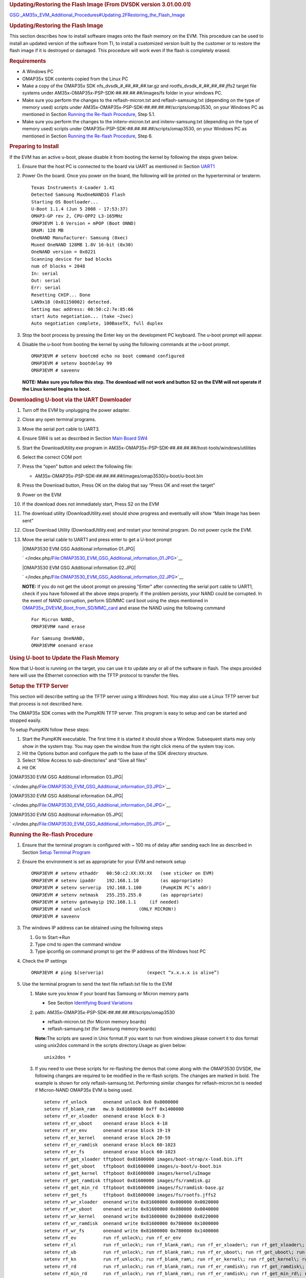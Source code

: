 .. http://processors.wiki.ti.com/index.php/GSG:_OMAP35x_DVEVM_Additional_Procedures#Using_Telnet
.. rubric:: Updating/Restoring the Flash Image (From DVSDK version
   3.01.00.01)
   :name: updatingrestoring-the-flash-image-from-dvsdk-version-3.01.00.01

`GSG:\_AM35x\_EVM\_Additional\_Procedures#Updating.2FRestoring\_the\_Flash\_Image </index.php?title=GSG:_AM35x_EVM_Additional_Procedures&action=edit&redlink=1>`__

.. rubric:: Updating/Restoring the Flash Image
   :name: updatingrestoring-the-flash-image

This section describes how to install software images onto the flash
memory on the EVM. This procedure can be used to install an updated
version of the software from TI, to install a customized version built
by the customer or to restore the flash image if it is destroyed or
damaged. This procedure will work even if the flash is completely
erased.

.. rubric:: Requirements
   :name: requirements

-  A Windows PC
-  OMAP35x SDK contents copied from the Linux PC
-  Make a copy of the OMAP35x SDK nfs\_dvsdk\_#\_##\_##\_##.tar.gz and
   rootfs\_dvsdk\_#\_##\_##\_##.jffs2 target file systems under
   AM35x-OMAP35x-PSP-SDK-##.##.##.##/images/fs folder in your windows
   PC.
-  Make sure you perform the changes to the reflash-micron.txt and
   reflash-samsung.txt (depending on the type of memory used) scripts
   under AM35x-OMAP35x-PSP-SDK-##.##.##.##/scripts/omap3530, on your
   Windows PC as mentioned in Section `Running the Re-flash
   Procedure <#Running_the_Re-flash_Procedure>`__, Step 5.1.
-  Make sure you perform the changes to the initenv-micron.txt and
   initenv-samsung.txt (depending on the type of memory used) scripts
   under OMAP35x-PSP-SDK-##.##.##.##/scripts/omap3530, on your Windows
   PC as mentioned in Section `Running the Re-flash
   Procedure <#Running_the_Re-flash_Procedure>`__, Step 6.

.. rubric:: Preparing to Install
   :name: preparing-to-install

If the EVM has an active u-boot, please disable it from booting the
kernel by following the steps given below.

#. Ensure that the host PC is connected to the board via UART as
   mentioned in Section
   `UART1 </index.php/GSG:_OMAP35x_DVEVM_Hardware_Setup#UART1>`__
#. Power On the board. Once you power on the board, the following will
   be printed on the hyperterminal or teraterm.

   ::

       Texas Instruments X-Loader 1.41
       Detected Samsung MuxOneNAND1G Flash
       Starting OS Bootloader...
       U-Boot 1.1.4 (Jun 5 2008 - 17:53:37)
       OMAP3-GP rev 2, CPU-OPP2 L3-165MHz
       OMAP3EVM 1.0 Version + mPOP (Boot ONND)
       DRAM: 128 MB
       OneNAND Manufacturer: Samsung (0xec)
       Muxed OneNAND 128MB 1.8V 16-bit (0x30)
       OneNAND version = 0x0221
       Scanning device for bad blocks
       num of blocks = 2048
       In: serial
       Out: serial
       Err: serial
       Resetting CHIP... Done
       LAN9x18 (0x01150002) detected.
       Setting mac address: 00:50:c2:7e:85:66
       start Auto negotiation... (take ~2sec)
       Auto negotiation complete, 100BaseTX, full duplex

#. Stop the boot process by pressing the Enter key on the development PC
   keyboard. The u-boot prompt will appear.
#. Disable the u-boot from booting the kernel by using the following
   commands at the u-boot prompt.

   ::

       OMAP3EVM # setenv bootcmd echo no boot command configured
       OMAP3EVM # setenv bootdelay 99
       OMAP3EVM # saveenv

   **NOTE: Make sure you follow this step. The download will not work
   and button S2 on the EVM will not operate if the Linux kernel begins
   to boot.**

.. rubric:: Downloading U-boot via the UART Downloader
   :name: downloading-u-boot-via-the-uart-downloader

#. Turn off the EVM by unplugging the power adapter.
#. Close any open terminal programs.
#. Move the serial port cable to UART3.
#. Ensure SW4 is set as described in Section `Main Board
   SW4 </index.php/GSG:_OMAP35x_DVEVM_Hardware_Setup#Main_Board_SW4>`__
#. Start the DownloadUtility.exe program in
   AM35x-OMAP35x-PSP-SDK-##.##.##.##/host-tools/windows/utilities
#. Select the correct COM port
#. Press the “open” button and select the following file:

   -  AM35x-OMAP35x-PSP-SDK-##.##.##.##/images/omap3530/u-boot/u-boot.bin

#. Press the Download button, Press OK on the dialog that say “Press OK
   and reset the target”
#. Power on the EVM
#. If the download does not immediately start, Press S2 on the EVM
#. The download utility (DownloadUtility.exe) should show progress and
   eventually will show “Main Image has been sent”
#. Close Download Utility (DownloadUtility.exe) and restart your
   terminal program. Do not power cycle the EVM.
#. Move the serial cable to UART1 and press enter to get a U-boot prompt

   .. raw:: html

      <div class="center">

   .. raw:: html

      <div class="thumb tnone">

   .. raw:: html

      <div class="thumbinner" style="width:343px;">

   |OMAP3530 EVM GSG Additional information 01.JPG|

   .. raw:: html

      <div class="thumbcaption">

   .. raw:: html

      <div class="magnify">

   ` </index.php/File:OMAP3530_EVM_GSG_Additional_information_01.JPG>`__

   .. raw:: html

      </div>

   .. raw:: html

      </div>

   .. raw:: html

      </div>

   .. raw:: html

      </div>

   .. raw:: html

      </div>

   .. raw:: html

      <div class="center">

   .. raw:: html

      <div class="thumb tnone">

   .. raw:: html

      <div class="thumbinner" style="width:344px;">

   |OMAP3530 EVM GSG Additional information 02.JPG|

   .. raw:: html

      <div class="thumbcaption">

   .. raw:: html

      <div class="magnify">

   ` </index.php/File:OMAP3530_EVM_GSG_Additional_information_02.JPG>`__

   .. raw:: html

      </div>

   .. raw:: html

      </div>

   .. raw:: html

      </div>

   .. raw:: html

      </div>

   .. raw:: html

      </div>

   **NOTE:** If you do not get the uboot prompt on pressing "Enter"
   after connecting the serial port cable to UART1, check if you have
   followed all the above steps properly. If the problem persists, your
   NAND could be corrupted. In the event of NAND corruption, perform
   SD/MMC card boot using the steps mentioned in
   `OMAP35x\_DVEVM\_Boot\_from\_SD/MMC\_card </index.php/OMAP35x_DVEVM_Boot_from_SD/MMC_card>`__
   and erase the NAND using the following command

   ::

       For Micron NAND, 
       OMAP3EVM# nand erase

   ::

       For Samsung OneNAND, 
       OMAP3EVM# onenand erase

.. rubric:: Using U-boot to Update the Flash Memory
   :name: using-u-boot-to-update-the-flash-memory

Now that U-boot is running on the target, you can use it to update any
or all of the software in flash. The steps provided here will use the
Ethernet connection with the TFTP protocol to transfer the files.

.. rubric:: Setup the TFTP Server
   :name: setup-the-tftp-server

This section will describe setting up the TFTP server using a Windows
host. You may also use a Linux TFTP server but that process is not
described here.

The OMAP35x SDK comes with the PumpKIN TFTP server. This program is easy
to setup and can be started and stopped easily.

To setup PumpKIN follow these steps:

#. Start the PumpKIN executable. The first time it is started it should
   show a Window. Subsequent starts may only show in the system tray.
   You may open the window from the right click menu of the system tray
   icon.
#. Hit the Options button and configure the path to the base of the SDK
   directory structure.
#. Select “Allow Access to sub-directories” and “Give all files”
#. Hit OK

.. raw:: html

   <div class="center">

.. raw:: html

   <div class="thumb tnone">

.. raw:: html

   <div class="thumbinner" style="width:502px;">

|OMAP3530 EVM GSG Additional information 03.JPG|

.. raw:: html

   <div class="thumbcaption">

.. raw:: html

   <div class="magnify">

` </index.php/File:OMAP3530_EVM_GSG_Additional_information_03.JPG>`__

.. raw:: html

   </div>

.. raw:: html

   </div>

.. raw:: html

   </div>

.. raw:: html

   </div>

.. raw:: html

   </div>

.. raw:: html

   <div class="center">

.. raw:: html

   <div class="thumb tnone">

.. raw:: html

   <div class="thumbinner" style="width:139px;">

|OMAP3530 EVM GSG Additional information 04.JPG|

.. raw:: html

   <div class="thumbcaption">

.. raw:: html

   <div class="magnify">

` </index.php/File:OMAP3530_EVM_GSG_Additional_information_04.JPG>`__

.. raw:: html

   </div>

.. raw:: html

   </div>

.. raw:: html

   </div>

.. raw:: html

   </div>

.. raw:: html

   </div>

.. raw:: html

   <div class="center">

.. raw:: html

   <div class="thumb tnone">

.. raw:: html

   <div class="thumbinner" style="width:502px;">

|OMAP3530 EVM GSG Additional information 05.JPG|

.. raw:: html

   <div class="thumbcaption">

.. raw:: html

   <div class="magnify">

` </index.php/File:OMAP3530_EVM_GSG_Additional_information_05.JPG>`__

.. raw:: html

   </div>

.. raw:: html

   </div>

.. raw:: html

   </div>

.. raw:: html

   </div>

.. raw:: html

   </div>

.. rubric:: Running the Re-flash Procedure
   :name: running-the-re-flash-procedure

#. Ensure that the terminal program is configured with ~ 100 ms of delay
   after sending each line as described in Section `Setup Terminal
   Program </index.php/GSG:_OMAP35x_DVEVM_Hardware_Setup#Setup_Terminal_Program>`__
#. Ensure the environment is set as appropriate for your EVM and network
   setup

   ::

       OMAP3EVM # setenv ethaddr   00:50:c2:XX:XX:XX   (see sticker on EVM)
       OMAP3EVM # setenv ipaddr    192.168.1.10        (as appropriate)
       OMAP3EVM # setenv serverip  192.168.1.100       (PumpKIN PC’s addr)
       OMAP3EVM # setenv netmask   255.255.255.0       (as appropriate)
       OMAP3EVM # setenv gatewayip 192.168.1.1     (if needed)
       OMAP3EVM # nand unlock                  (ONLY MICRON!)
       OMAP3EVM # saveenv

#. The windows IP address can be obtained using the following steps

   #. Go to Start->Run
   #. Type cmd to open the command window
   #. Type ipconfig on command prompt to get the IP address of the
      Windows host PC

#. Check the IP settings

   ::

       OMAP3EVM # ping $(serverip)                (expect “x.x.x.x is alive”)

#. Use the terminal program to send the text file reflash.txt file to
   the EVM

   #. Make sure you know if your board has Samsung or Micron memory
      parts

      -  See Section `Identifying Board
         Variations </index.php/GSG:_OMAP35x_DVEVM_Overview#Identifying_Board_Variations>`__

   #. path: AM35x-OMAP35x-PSP-SDK-##.##.##.##/scripts/omap3530

      -  reflash-micron.txt (for Micron memory boards)
      -  reflash-samsung.txt (for Samsung memory boards)

      **Note:**\ The scripts are saved in Unix format.If you want to run
      from windows please convert it to dos format using unix2dos
      command in the scripts directory.Usage as given below:

      ::

          unix2dos *

   #. If you need to use these scripts for re-flashing the demos that
      come along with the OMAP3530 DVSDK, the following changes are
      required to be modified in the re-flash scripts. The changes are
      marked in bold. The example is shown for only reflash-samsung.txt.
      Performing similar changes for reflash-micron.txt is needed if
      Micron-NAND OMAP35x EVM is being used.

      ::

          setenv rf_unlock      onenand unlock 0x0 0x8000000
          setenv rf_blank_ram   mw.b 0x81600000 0xff 0x1400000
          setenv rf_er_xloader  onenand erase block 0-3
          setenv rf_er_uboot    onenand erase block 4-18
          setenv rf_er_env      onenand erase block 19-19
          setenv rf_er_kernel   onenand erase block 20-59
          setenv rf_er_ramdisk  onenand erase block 60-1023
          setenv rf_er_fs       onenand erase block 60-1023
          setenv rf_get_xloader tftpboot 0x81600000 images/boot-strap/x-load.bin.ift
          setenv rf_get_uboot   tftpboot 0x81600000 images/u-boot/u-boot.bin
          setenv rf_get_kernel  tftpboot 0x81600000 images/kernel/uImage
          setenv rf_get_ramdisk tftpboot 0x81600000 images/fs/ramdisk.gz
          setenv rf_get_min_rd  tftpboot 0x81600000 images/fs/ramdisk-base.gz
          setenv rf_get_fs      tftpboot 0x81600000 images/fs/rootfs.jffs2
          setenv rf_wr_xloader  onenand write 0x81600000 0x000000 0x0020000
          setenv rf_wr_uboot    onenand write 0x81600000 0x080000 0x0040000
          setenv rf_wr_kernel   onenand write 0x81600000 0x280000 0x0220000
          setenv rf_wr_ramdisk  onenand write 0x81600000 0x780000 0x1000000
          setenv rf_wr_fs       onenand write 0x81600000 0x780000 0x1400000
          setenv rf_ev          run rf_unlock\; run rf_er_env
          setenv rf_xl          run rf_unlock\; run rf_blank_ram\; run rf_er_xloader\; run rf_get_xloader\; run rf_wr_xloader
          setenv rf_ub          run rf_unlock\; run rf_blank_ram\; run rf_er_uboot\; run rf_get_uboot\; run rf_wr_uboot
          setenv rf_kn          run rf_unlock\; run rf_blank_ram\; run rf_er_kernel\; run rf_get_kernel\; run rf_wr_kernel
          setenv rf_rd          run rf_unlock\; run rf_blank_ram\; run rf_er_ramdisk\; run rf_get_ramdisk\; run rf_wr_ramdisk
          setenv rf_min_rd      run rf_unlock\; run rf_blank_ram\; run rf_er_ramdisk\; run rf_get_min_rd\; run rf_wr_ramdisk
          setenv rf_fs          run rf_unlock\; run rf_blank_ram\; run rf_er_fs\; run rf_get_fs\; run rf_wr_fs
          setenv rf_all_rd      run rf_xl\; run rf_ub\; run rf_kn\; run rf_rd
          setenv rf_all_min_rd  run rf_xl\; run rf_ub\; run rf_kn\; run rf_min_rd
          setenv rf_all_fs      run rf_xl\; run rf_ub\; run rf_kn\; run rf_fs
          printenv
          echo done 
          echo Make sure to set MAC address

      If you need to re-flash the target file systems that contains the
      demos that come along with the OMAP3530 DVSDK, or your own target
      file systems, refer section `Flashing the Pre-built/rebuilt NAND
      Flash File
      System <#Flashing_the_Pre-built.2Frebuilt_NAND_Flash_File_System>`__

   #. For HyperTerm use Transfer / Send Text File …
   #. For TeraTerm use File / Send file …
   #. For minicom use the paste file command (Ctrl-A Y)

#. Run the reflash command sequence

   ::

       OMAP3EVM # run rf_all_fs (for jffs file-system)
       OMAP3EVM # run rf_all_rd (for ramdisk)

   (Individual components can be reflashed by using commands like
   rf\_ub, rf\_kn, etc)

   **Note:** For reflashing choices for Micron nand please select the
   commands which are marked by \_new.(For example 'rf\_all\_fs\_new'
   for using JFFS filesystem and 'rf\_all\_rd\_new' for using full
   ramdisk).

   **Note:** Ramdisk should be used for Micron boards as JFFS produces
   warnings and very long boot times.

   **Note:** If the flashed rootfs.jffs2 or the NFS setup uses the
   target file system which is present in the CD , or uses the NFS
   setup, which has demos that have dependency on the CMEM module, then
   the bootargs within the initenv-xxx.txt scripts need to be modified
   as follows. The changes are reflected in bold.

   **The bootargs for DVSDK releases from 3.01.00.09 onwards are as
   given below**

   ::

       setenv bootargs_rd     mem=99M console=ttyS0,115200n8 root=/dev/ram0 initrd=0x81600000,16M ramdisk_size=40960 mpurate=600 omapfb.rotate=1 omapfb.vrfb=y vram=10M omapfb.vram=0:10M omap_vout.vid1_static_vrfb_alloc=y
       setenv bootargs_fs     mem=99M console=ttyS0,115200n8 noinitrd root=/dev/mtdblock4 rw rootfstype=jffs2 mpurate=600 omapfb.rotate=1 omapfb.vrfb=y vram=10M omapfb.vram=0:10M omap_vout.vid1_static_vrfb_alloc=y
       setenv bootargs_nfs    mem=99M console=ttyS0,115200n8 noinitrd ip=dhcp rw root=/dev/nfs nfsroot=<nfsserver_ip>:/home/<useracct>/workdir/filesys,nolock mpurate=600 omapfb.rotate=1 omapfb.vrfb=y vram=10M omapfb.vram=0:10M omap_vout.vid1_static_vrfb_alloc=y

   **The bootargs for DVSDK releases from 3.01.00.02 onwards are as
   given below**

   ::

       setenv bootargs_rd     mem=100M console=ttyS0,115200n8 root=/dev/ram0 initrd=0x81600000,16M ramdisk_size=40960 mpurate=600 omapfb.rotate=1 omapfb.vrfb=y omap_vout.vid1_static_vrfb_alloc=y
       setenv bootargs_fs     mem=100M console=ttyS0,115200n8 noinitrd root=/dev/mtdblock4 rw rootfstype=jffs2 mpurate=600 omapfb.rotate=1 omapfb.vrfb=y omap_vout.vid1_static_vrfb_alloc=y 
       setenv bootargs_nfs    mem=100M console=ttyS0,115200n8 noinitrd ip=dhcp rw root=/dev/nfs nfsroot=<nfsserver_ip>:/home/<useracct>/workdir/filesys,nolock mpurate=600 omapfb.rotate=1 omapfb.vrfb=y omap_vout.vid1_static_vrfb_alloc=y

   **The bootargs for DVSDK release 3.00.02.44 is as given below**

   ::

       setenv bootargs_rd     mem=99M console=ttyS0,115200n8 root=/dev/ram0 initrd=0x81600000,16M ramdisk_size=40960 mpurate=600 omapfb.rotate=1 omapfb.rotate_type=1 omap_vout.vid1_static_vrfb_alloc=y
       setenv bootargs_fs     mem=99M console=ttyS0,115200n8 noinitrd root=/dev/mtdblock4 rw rootfstype=jffs2 mpurate=600 omapfb.rotate=1 omapfb.rotate_type=1 omap_vout.vid1_static_vrfb_alloc=y
       setenv bootargs_nfs    mem=99M console=ttyS0,115200n8 noinitrd ip=dhcp rw root=/dev/nfs nfsroot=<nfsserver_ip>:/home/<useracct>/workdir/filesys,nolock mpurate=600 omapfb.rotate=1 omapfb.rotate_type=1 omap_vout.vid1_static_vrfb_alloc=y 

   **The bootargs for DVSDK releases from 3.00.00.36 up to and including
   3.00.01.42 are as given below**

   ::

       setenv bootargs_rd     mem=88M console=ttyS0,115200n8 root=/dev/ram0 initrd=0x81600000,16M ramdisk_size=40960 omapfb.rotate=1 omapfb.rotate_type=1 omap_vout.vid1_static_vrfb_alloc=y
       setenv bootargs_fs     mem=88M console=ttyS0,115200n8 noinitrd root=/dev/mtdblock4 rw rootfstype=jffs2 omapfb.rotate=1 omapfb.rotate_type=1 omap_vout.vid1_static_vrfb_alloc=y
       setenv bootargs_nfs    mem=88M console=ttyS0,115200n8 noinitrd ip=dhcp rw root=/dev/nfs nfsroot=<nfsserver_ip>:/home/<useracct>/workdir/filesys,nolock omapfb.rotate=1 omapfb.rotate_type=1 omap_vout.vid1_static_vrfb_alloc=y 

   If the script is not used, use the above appropriate command
   (depending on ramdisk, NAND flash or NFS file system) to set the
   bootargs by using the following command

   For Ramdisk:

   ::

       setenv bootargs ‘bootargs_rd’

   For NFS:

   ::

       setenv bootargs ‘bootargs_nfs’

   For NAND Flash:

   ::

       setenv bootargs ‘bootargs_fs’

   Even if the script is not being used, it is important to set the
   bootargs in u-boot params to use **mem=88M** (in case of DVSDK
   releases from v3.00.00.33 to 3.00.01.42),\ **mem=99M** (in case of
   DVSDK release 3.00.02.44 onwards), **mem=100M** (in case of DVSDK
   v3.01 release) or the appropriate value that is equal to the (size of
   DDR used in OMAP35x EVM – size allocated for CMEM).

#. Reset the board Note: The current U-boot only allows 40 environment
   variables. Do not saveenv after the reflash script has been
   submitted. Instead complete the reflash and reboot before making env
   changes.
#. Use the terminal program to send the text file initenv.txt to the EVM

   #. path: AM35x-OMAP35x-PSP-SDK-##.##.##.##/scripts/omap3530/…

   -  initenv-micron.txt (for Micron memory boards)
   -  initenv-samsung.txt (for Samsung memory boards)

#. Save the environment

   ::

       OMAP3EVM # nand unlock                  (ONLY MICRON!)
       OMAP3EVM # saveenv

#. Reset the board and it should boot into the kernel and file-system

.. rubric:: Using Telnet
   :name: using-telnet

The initialization file (/etc/init.d/rcS) starts a telnet server. If
your development host is in the same sub-net as the EVM, you can telnet
to it using the IP address assigned in the U-boot environment.  The
following is an example from a Linux host.

::

    $ telnet 192.168.1.10

You will be prompted for a user name and password. The user name should
be root and the password should be left blank (just hit Enter).

| 

From a Windows XP host, click the Start button, then click Run... Type
telnet and click OK. This will open a telnet window.

Type "o < ip-addr >" and hit enter.  Example:

::

    Microsoft Telnet> o 128.247.107.12 

Type root for the password and leave the password blank (just hit Enter)

.. rubric:: Booting the New Linux Kernel
   :name: booting-the-new-linux-kernel

After building the new kernel, in order to use it to boot the OMAP35x
EVM, you must transfer it to the board via TFTP. Once you transfer the
kernel image to the board via TFTP, you could either perform a TFTP
kernel boot or flash the kernel image to the NAND and subsequently use
the NAND boot. It is assumed you have completed the steps under
`Rebuilding the Linux
Kernel </index.php/GSG:_OMAP35x_DVEVM_Software_Setup#Rebuilding_the_Linux_Kernel>`__,
and the boot file, uImage has been copied to /tftpboot (or some other
site-specific TFTP accessible location).

.. rubric:: Checking the TFTP server setup in the Linux development PC
   :name: checking-the-tftp-server-setup-in-the-linux-development-pc

You can check to see if a TFTP server is set up with this command

::

    # rpm -q tftp-server

#. To install TFTP, use this command, where -#.#-# is the version number
   portion of the filename:

   ::

       # rpm -ivh /db/ztree/useracct/tftp-server-#.#-#.rpm

#. Confirm that TFTP is installed with this command:

   ::

       # /sbin/chkconfig --list | grep tftp

   You should see the following output:

   ::

       tftp: off

   If you need to turn on the TFTP server, use this command:

   ::

       # /sbin/chkconfig tftp on

   The default root location for servicing TFTP files is /tftpboot.

.. rubric:: Using TFTP to boot the New Linux Kernel
   :name: using-tftp-to-boot-the-new-linux-kernel

#. Power on the EVM board, and abort the automatic boot sequence by
   pressing the “Enter key” in the console window.
#. Set the following environment variables to ensure that you are
   starting from a default, clean U-Boot environment.

   ::

       OMAP3EVM # setenv serverip <tftp server ip address>
       OMAP3EVM # setenv bootfile uImage

   **The bootargs for DVSDK releases from 3.01.00.09 onwards are as
   given below**

   ::

       setenv bootargs mem=99M console=ttyS0,115200n8 noinitrd root=/dev/mtdblock4 rw rootfstype=jffs2 mpurate=600 omapfb.rotate=1 omapfb.vrfb=y vram=10M omapfb.vram=0:10M omap_vout.vid1_static_vrfb_alloc=y

   **The bootargs for DVSDK releases from 3.01.00.02 onwards are as
   given below**

   ::

       setenv bootargs mem=100M console=ttyS0,115200n8 noinitrd root=/dev/mtdblock4 rw rootfstype=jffs2 mpurate=600 omapfb.rotate=1 omapfb.vrfb=y omap_vout.vid1_static_vrfb_alloc=y

   **The bootargs for DVSDK release 3.00.02.44 is as given below**

   ::

       OMAP3EVM # setenv bootargs mem=99M console=ttyS0,115200n8 noinitrd root=/dev/mtdblock4 rw rootfstype=jffs2 mpurate=600 omapfb.rotate=1 omapfb.rotate_type=1 omap_vout.vid1_static_vrfb_alloc=y

   **The bootargs for DVSDK releases from 3.00.00.36 up to and including
   3.00.01.42 are as given below**

   ::

       OMAP3EVM # setenv bootargs mem=88M console=ttyS0,115200n8 noinitrd root=/dev/mtdblock4 rw rootfstype=jffs2 omapfb.rotate=1 omapfb.rotate_type=1 omap_vout.vid1_static_vrfb_alloc=y

   ::

       OMAP3EVM # setenv bootcmd ‘tftpboot 0x80000000 uImage;bootm’

   This configuration boots a new Linux kernel via TFTP with a NAND
   flash based file system

#. | The initenv-samsung.txt and initenv-micron scripts provide the
     options for setting the bootargs for the appropriate target file
     system that is being used for the boot. Kindly refer to the
     appropriate script files for the flash parts that is being used on
     the board for more details. In case of use of ramdisk file system
     use the following commands:
   | **The bootargs for DVSDK releases from 3.01.00.09 onwards are as
     given below**

   ::

       setenv bootargs mem=99M console=ttyS0,115200n8 root=/dev/ram0 initrd=0x81600000,16M ramdisk_size=40960 mpurate=600 omapfb.rotate=1 omapfb.vrfb=y vram=10M omapfb.vram=0:10M omap_vout.vid1_static_vrfb_alloc=y

   **The bootargs for DVSDK releases from 3.01.00.02 onwards are as
   given below**

   ::

       setenv bootargs mem=100M console=ttyS0,115200n8 root=/dev/ram0 initrd=0x81600000,16M ramdisk_size=40960 mpurate=600 omapfb.rotate=1 omapfb.vrfb=y omap_vout.vid1_static_vrfb_alloc=y

   **The bootargs for DVSDK release 3.00.02.44 is as given below**

   ::

       OMAP3EVM # setenv bootargs mem=99M console=ttyS0,115200n8 root=/dev/ram0 initrd=0x81600000,16M mpurate=600 ramdisk_size=40960 omapfb.rotate=1 omapfb.rotate_type=1 omap_vout.vid1_static_vrfb_alloc=y

   **The bootargs for DVSDK releases from 3.00.00.36 up to and including
   3.00.01.42 are as given below**

   ::

       OMAP3EVM # setenv bootargs mem=88M console=ttyS0,115200n8 root=/dev/ram0 initrd=0x81600000,16M ramdisk_size=40960 omapfb.rotate=1 omapfb.rotate_type=1 omap_vout.vid1_static_vrfb_alloc=y

   You could use TFTP to transfer the ramdisk image from the development
   PC or flash it on the NAND flash. Refer section 5.4.2, Running the
   Re-flash Procedure for more details on flashing the file systems on
   the target

   **NOTE:** Currently there is no full ramdisk image that includes
   OMAP3530 DVSDK demonstrations.

   In case of use of NFS, use the following commands:

   **The bootargs for DVSDK releases from 3.01.00.09 onwards are as
   given below**

   ::

       setenv bootargs mem=99M console=ttyS0,115200n8 noinitrd ip=dhcp rw root=/dev/nfs nfsroot=<nfsserver_ip>:/home/<useracct>/workdir/filesys,nolock mpurate=600 omapfb.rotate=1 omapfb.vrfb=y vram=10M omapfb.vram=0:10M omap_vout.vid1_static_vrfb_alloc=y

   **The bootargs for DVSDK releases from 3.01.00.02 onwards are as
   given below**

   ::

       setenv bootargs mem=100M console=ttyS0,115200n8 noinitrd ip=dhcp rw root=/dev/nfs nfsroot=<nfsserver_ip>:/home/<useracct>/workdir/filesys,nolock mpurate=600 omapfb.rotate=1 omapfb.vrfb=y omap_vout.vid1_static_vrfb_alloc=y

   **The bootargs for DVSDK release 3.00.02.44 is as given below**

   ::

       OMAP3EVM # setenv bootargs    mem=99M console=ttyS0,115200n8 noinitrd ip=dhcp rw root=/dev/nfs  nfsroot=<nfsserver_ip>:/home/<useracct>/workdir/filesys,nolock mpurate=600 omapfb.rotate=1 omapfb.rotate_type=1 omap_vout.vid1_static_vrfb_alloc=y

   **The bootargs for DVSDK releases from 3.00.00.36 up to and including
   3.00.01.42 are as given below**

   ::

       OMAP3EVM # setenv bootargs    mem=88M console=ttyS0,115200n8 noinitrd ip=dhcp rw root=/dev/nfs  nfsroot=<nfsserver_ip>:/home/<useracct>/workdir/filesys,nolock omapfb.rotate=1 omapfb.rotate_type=1 omap_vout.vid1_static_vrfb_alloc=y

.. rubric:: Flashing the New Linux Kernel
   :name: flashing-the-new-linux-kernel

The Linux kernel can also be flashed on the NAND and then could be used
for the boot. Perform the following steps for flashing the new or
rebuilt Linux Kernel

#. Make sure that the environment variables are properly set

   ::

       OMAP3EVM # setenv serverip <tftp server ip address>
       OMAP3EVM # setenv bootfile uImage

#. Flash the Kernel Image onto the Samsung NAND flash using the
   following commands.

   ::

       OMAP3EVM # mw.b 0x81600000 0xff 0x1400000
       OMAP3EVM # onenand erase block 20-59
       OMAP3EVM # tftpboot 0x81600000 uImage
       OMAP3EVM # onenand write 0x81600000 0x280000 0x0300000

#. Flash the Kernel Image onto the Micron NAND flash using the following
   commands.

   ::

       OMAP3EVM # nand unlock
       OMAP3EVM # mw.b 0x81600000 0xff 0x1400000
       OMAP3EVM # nand erase 280000 300000
       OMAP3EVM # tftpboot 0x81600000 uImage
       OMAP3EVM # nandecc sw
       OMAP3EVM # nand write.i 0x81600000 280000 300000

#. Once the image is flashed, refer to `Booting From Flash using Board’s
   NAND Flash File
   System <#Booting_From_Flash_using_Board.E2.80.99s_NAND_Flash_File_System>`__
   or `Booting from Flash Using NFS File
   System <#Booting_from_Flash_Using_NFS_File_System>`__ for booting
   using the kernel image in NAND flash.

.. rubric:: Flashing the Pre-built/rebuilt NAND Flash File System
   :name: flashing-the-pre-builtrebuilt-nand-flash-file-system

Perform the following steps to program the flash for pre-built or a
rebuilt NAND flash file system. The pre-built NAND flash file system
(rootfs.jffs2) for OMAP3530 DVSDK is available under
/home/<useracct>/dvsdk/dvsdk\_#\_##\_##\_##/targetfs folder. Copy it to
the default location for servicing the tftp files on the host PC. (refer
to section `TFTP server setup on Linux
PC <#TFTP_server_setup_on_Linux_PC>`__ or section `Setup the TFTP
Server <#Setup_the_TFTP_Server>`__)

#. Make sure that the environment variables are properly set

   ::

       OMAP3EVM # setenv serverip <tftp server ip address>
       OMAP3EVM # setenv bootfile uImage

#. Flash the NAND flash file system Image onto the Samsung NAND flash
   using the following commands.

   ::

       OMAP3EVM # mw.b 0x81600000 0xff 0x6000000
       OMAP3EVM # onenand erase block 60-1023
       OMAP3EVM # tftpboot 0x81600000 rootfs.jffs2
       OMAP3EVM # onenand write 0x81600000 0x780000 0x6000000

#. Flash the NAND flash file system Image onto the Micron NAND flash
   using the following commands.

   ::

       OMAP3EVM # nand unlock
       OMAP3EVM # mw.b 0x81600000 0xff 0x6000000
       OMAP3EVM # nand erase 780000 6000000
       OMAP3EVM # tftpboot 0x81600000 rootfs.jffs2
       OMAP3EVM # nandecc sw
       OMAP3EVM # nand write.i 0x81600000 780000 6000000

   Once the image is flashed, refer to section `Booting From Flash using
   Board’s NAND Flash File
   System <#Booting_From_Flash_using_Board.E2.80.99s_NAND_Flash_File_System>`__
   or section `Booting via TFTP Using Board’s NAND Flash File
   System <#Booting_via_TFTP_Using_Board.E2.80.99s_NAND_Flash_File_System>`__
   for booting using the NAND flash file system

.. rubric:: Changing Options in U-boot
   :name: changing-options-in-u-boot

If you use the environment provided by the initenv.txt script you have
several choices for boot options. Most of the boilerplate has been
provided; you just need to set your choices.

**Note:** Refer Section `Running the Re-flash
Procedure <#Running_the_Re-flash_Procedure>`__ for modifications in the
initenv.txt script files required to be able to run the dvsdk demos that
comes OMAP3530 DVSDK. Also Refer `Alternate Boot
Methods <#Alternate_Boot_Methods>`__

Kernel choices:

::

    OMAP3EVM # setenv get_kernel run nand_kernel    (get kernel from flash)
    OMAP3EVM # setenv get_kernel run tftp_kernel    (get custom kernel from TFTP)

Initrd choices:

::

    OMAP3EVM # setenv get_initrd run nand_initrd    (get kernel from flash)
    OMAP3EVM # setenv get_initrd run tftp_initrd    (get custom image from TFTP)

File-system choices:

::

    OMAP3EVM # setenv bootcmd    run bootargs_rd        (use an initrd ramdisk)
    OMAP3EVM # setenv bootcmd    run bootargs_fs        (use a JFFS file-system in flash)
    OMAP3EVM # setenv bootcmd    run bootargs_nfs       (use an NFS root directory)

Save your choices:

::

    OMAP3EVM # nand unlock                  (only MICRON!)
    OMAP3EVM # saveenv                  (save to flash)

To run a JFFS file-system or a ramdisk image from flash you need to make
sure the appropriate image is in flash. You can use the reflash.txt
script to load the appropriate image.

Re-flash choices:

::

    OMAP3EVM # run rf_all_rd                (update all using full ramdisk)
    OMAP3EVM # run rf_all_min_rd                (update all using minimal ramdisk)
    OMAP3EVM # run rf_all_fs                (update all using JFFS image)
    OMAP3EVM # run rf_rd                    (update just the full ramdisk)
    OMAP3EVM # run rf_min_rd                (update just the full ramdisk)
    OMAP3EVM # run rf_fs                    (update just the JFFS image)

**Note 1:** The two ramdisk images and JFFS are all mutually exclusive
in Flash as they occupy the same partition. (Running ramdisk from tftp
does not require flash space).

**Note 2:** The current U-boot only allows 40 environment variables. Do
not saveenv after the reflash script has been submitted. Instead
complete the reflash and reboot before making env changes.

**Note 3:** For reflashing choices for Micron nand please select the
commands which are marked by \_new.(For example 'rf\_all\_fs\_new' for
using JFFS filesystem and 'rf\_all\_rd\_new' for using full ramdisk).

.. rubric:: Alternate Boot Methods
   :name: alternate-boot-methods

.. rubric:: Booting From Flash using Board’s NAND Flash File System
   :name: booting-from-flash-using-boards-nand-flash-file-system

This is the default, out-of-the-box boot configuration Make sure that
the kernel image and the JFFS2 root file system is flashed To boot in
this mode, set the following parameters after you abort the automatic
boot sequence:

For Micron NAND EVM:

::

     OMAP3EVM # setenv nand_kernel nand read.i 0x80000000 280000 300000 

For Samsung NAND EVM:

::

     OMAP3EVM # setenv nand_kernel onenand read 0x80000000 0x280000 0x0300000 

Set the following environment variables, irrespective of Micron NAND or
Samsung NAND EVM:

::

    OMAP3EVM # setenv get_kernel run nand_kernel
    OMAP3EVM # setenv bootcmd ‘run get_kernel;bootm 0x80000000’

**The bootargs for DVSDK releases from 3.01.00.09 onwards are as given
below**

::

    OMAP3EVM # setenv bootargs mem=99M console=ttyS0,115200n8 noinitrd root=/dev/mtdblock4 rw rootfstype=jffs2
               mpurate=600 omapfb.rotate=1 omapfb.vrfb=y vram=10M omapfb.vram=0:10M omap_vout.vid1_static_vrfb_alloc=y

**The bootargs for DVSDK releases from 3.01.00.02 onwards are as given
below**

::

    OMAP3EVM # setenv bootargs mem=100M console=ttyS0,115200n8 noinitrd root=/dev/mtdblock4 rw rootfstype=jffs2
                              mpurate=600 omapfb.rotate=1 omapfb.vrfb=y omap_vout.vid1_static_vrfb_alloc=y

**The bootargs for DVSDK release 3.00.02.44 is as given below**

::

    OMAP3EVM # setenv bootargs mem=99M console=ttyS0,115200n8 noinitrd root=/dev/mtdblock4 rw rootfstype=jffs2 mpurate=600
                               omapfb.rotate=1 omapfb.rotate_type=1 omap_vout.vid1_static_vrfb_alloc=y

::

    OMAP3EVM # boot

**The bootargs for DVSDK releases from 3.00.00.36 up to and including
3.00.01.42 are as given below**

::

    OMAP3EVM # setenv bootargs mem=88M console=ttyS0,115200n8 noinitrd root=/dev/mtdblock4 rw rootfstype=jffs2 
                               omapfb.rotate=1 omapfb.rotate_type=1 omap_vout.vid1_static_vrfb_alloc=y

NOTE: All setenv commands should be entered on a single line. They are
shown on multiple lines here for ease of reading.

.. rubric:: Booting from Flash Using NFS File System
   :name: booting-from-flash-using-nfs-file-system

Make sure that the kernel image is flashed. To boot in this mode, set
the following parameters after you abort the automatic boot sequence:

For Micron NAND EVM:

::

     OMAP3EVM # setenv nand_kernel nand read.i 0x80000000 280000 300000 

For Samsung NAND EVM:

::

     OMAP3EVM # setenv nand_kernel onenand read 0x80000000 0x280000 0x0300000 

Set the following environment variables, irrespective of Micron NAND sor
Samsung NAND EVM:

::

    OMAP3EVM # setenv get_kernel      run nand_kernel
    OMAP3EVM # setenv bootcmd ‘run get_kernel;bootm 0x80000000’

**The bootargs for DVSDK releases from 3.01.00.09 onwards are as given
below**

::

    OMAP3EVM # setenv bootargs_nfs mem=99M console=ttyS0,115200n8 noinitrd ip=dhcp rw root=/dev/nfs
                               nfsroot=<nfsserver_ip>:/home/<useracct>/workdir/filesys,nolock mpurate=600 
                               omapfb.rotate=1 omapfb.vrfb=y vram=10M omapfb.vram=0:10M omap_vout.vid1_static_vrfb_alloc=y

**The bootargs for DVSDK releases from 3.01.00.02 onwards are as given
below**

::

    OMAP3EVM # setenv bootargs_nfs mem=100M console=ttyS0,115200n8 noinitrd ip=dhcp rw root=/dev/nfs
                               nfsroot=<nfsserver_ip>:/home/<useracct>/workdir/filesys,nolock mpurate=600 
                               omapfb.rotate=1 omapfb.vrfb=y omap_vout.vid1_static_vrfb_alloc=y

**The bootargs for DVSDK release 3.00.02.44 is as given below**

::

    OMAP3EVM # setenv bootargs console=ttyS0,115200n8 noinitrd rw ip=dhcp  root=/dev/nfs nfsroot=<nfshost>:<rootpath>,nolock 
                               mem=99M mpurate=600 omapfb.rotate=1 omapfb.rotate_type=1 omap_vout.vid1_static_vrfb_alloc=y

**The bootargs for DVSDK releases from 3.00.00.36 up to and including
3.00.01.42 are as given below**

::

    OMAP3EVM # setenv bootargs console=ttyS0,115200n8 noinitrd rw ip=dhcp  root=/dev/nfs nfsroot=<nfshost>:<rootpath>,nolock 
                               mem=88M omapfb.rotate=1 omapfb.rotate_type=1 omap_vout.vid1_static_vrfb_alloc=y

::

    OMAP3EVM # boot

NOTE: All setenv commands should be entered on a single line. They are
shown on multiple lines here for ease of reading.

The <nfshost> shall be set to the ip address of the NFS host machine.
The <rootpath> must match the filesystem that you set up on your
workstation. For example, /home/<useracct>/workdir/filesys

.. rubric:: Booting via TFTP Using Board’s NAND Flash File System
   :name: booting-via-tftp-using-boards-nand-flash-file-system

To boot in this mode, set the following parameters after you abort the
automatic boot sequence:

NOTE: You can find a pre-build kernel image (uImage) in the
OMAP35x-PSP-SDK-##.##.##.##/images/kernel directory.

Make sure to check the tftp server setup on the Linux development host
(Refer `Checking the TFTP server setup in the Linux development
PC <#Checking_the_TFTP_server_setup_in_the_Linux_development_PC>`__)

::

    OMAP3EVM # setenv serverip <tftp server ip address>
    OMAP3EVM # setenv bootfile  <kernel image>
    OMAP3EVM # setenv bootcmd ‘tftpboot 0x80000000 uImage;bootm 0x80000000’ 

**The bootargs for DVSDK releases from 3.01.00.09 onwards are as given
below**

::

    setenv bootargs_fs     mem=99M console=ttyS0,115200n8 noinitrd root=/dev/mtdblock4 rw rootfstype=jffs2 mpurate=600 omapfb.rotate=1 omapfb.vrfb=y vram=10M omapfb.vram=0:10M omap_vout.vid1_static_vrfb_alloc=y

**The bootargs for DVSDK releases from 3.01.00.02 onwards are as given
below**

::

    setenv bootargs_fs     mem=100M console=ttyS0,115200n8 noinitrd root=/dev/mtdblock4 rw rootfstype=jffs2 mpurate=600 omapfb.rotate=1 omapfb.vrfb=y omap_vout.vid1_static_vrfb_alloc=y

**The bootargs for DVSDK release 3.00.02.44 is as given below**

::

    OMAP3EVM # setenv bootargs   mem=99M console=ttyS0,115200n8 noinitrd ip=dhcp root=/dev/mtdblock4 rw rootfstype=jffs2 
                                 mpurate=600 omapfb.rotate=1 omapfb.rotate_type=1 omap_vout.vid1_static_vrfb_alloc=y

**The bootargs for DVSDK releases from 3.00.00.36 up to and including
3.00.01.42 are as given below**

::

    OMAP3EVM # setenv bootargs   mem=88M console=ttyS0,115200n8 noinitrd ip=dhcp root=/dev/mtdblock4 rw rootfstype=jffs2 
                                 omapfb.rotate=1 omapfb.rotate_type=1 omap_vout.vid1_static_vrfb_alloc=y

::

    OMAP3EVM # boot

NOTE: All setenv commands should be entered on a single line. They are
shown on multiple lines here for ease of reading.

.. rubric:: Booting via TFTP using NFS file system
   :name: booting-via-tftp-using-nfs-file-system

To boot in this mode, set the following parameters after you abort the
automatic boot sequence:

NOTE: You can find a pre-build kernel image (uImage) in the
OMAP35x-PSP-SDK-##.##.##.##/images/kernel directory.

::

    OMAP3EVM # setenv bootcmd 'dhcp;bootm'
    OMAP3EVM # setenv serverip <ip addr of tftp server>
    OMAP3EVM # setenv bootfile <name of kernel image>
    OMAP3EVM # setenv rootpath <root directory to mount>
    OMAP3EVM # setenv nfshost <ip addr of nfs host>

**The bootargs for DVSDK releases from 3.01.00.09 onwards are as given
below**

::

    setenv bootargs_nfs    mem=99M console=ttyS0,115200n8 noinitrd ip=dhcp rw root=/dev/nfs
                           nfsroot=<nfsserver_ip>:/home/<useracct>/workdir/filesys,nolock mpurate=600 
                           omapfb.rotate=1 omapfb.vrfb=y vram=10M omapfb.vram=0:10M omap_vout.vid1_static_vrfb_alloc=y

**The bootargs for DVSDK releases from 3.01.00.02 onwards are as given
below**

::

    setenv bootargs_nfs    mem=100M console=ttyS0,115200n8 noinitrd ip=dhcp rw root=/dev/nfs
                           nfsroot=<nfsserver_ip>:/home/<useracct>/workdir/filesys,nolock mpurate=600 
                           omapfb.rotate=1 omapfb.vrfb=y omap_vout.vid1_static_vrfb_alloc=y

**The bootargs for DVSDK releases from 3.00.02.44 onwards are as given
below**

::

    OMAP3EVM # setenv bootargs console=ttyS0,115200n8 noinitrd rw ip=dhcp  root=/dev/nfs nfsroot=$(nfshost):$(rootpath),nolock
                               mem=99M mpurate=600 omapfb.rotate=1 omapfb.rotate_type=1 omap_vout.vid1_static_vrfb_alloc=y

**The bootargs for DVSDK releases from 3.00.00.36 up to and including
3.00.01.42 are as given below**

::

    OMAP3EVM # setenv bootargs console=ttyS0,115200n8 noinitrd rw ip=dhcp  root=/dev/nfs nfsroot=$(nfshost):$(rootpath),nolock
                               mem=88M omapfb.rotate=1 omapfb.rotate_type=1 omap_vout.vid1_static_vrfb_alloc=y

::

    OMAP3EVM # boot

NOTE: All setenv commands should be entered on a single line. They are
shown on multiple lines here for ease of reading.

The <root directory to mount> must match the file system that you set up
on your workstation. For example, /home/<useracct>/workdir/filesys.

.. rubric:: Working With 256MB Micron mDDR Memory
   :name: working-with-256mb-micron-mddr-memory

| In case the EVM that you have has ES3.1 silicon and 256MB Micron
  memory part, and you wish to utilize the entire 256MB, the bootargs
  need to be changed to create a memory hole.

**In case of DVSDK release 3.01.00.09, perform the following steps**

-  Create a memory hole from 99MB to 128MB for DSP side code and the
   remaining to be visible to the Linux kernel. To enable this, replace
   the **‘mem=99M’** in the bootargs mentioned in the above sections
   with **‘mem=99M@0x80000000 mem=128M@0x88000000’**

-  Make the following change to the loadmodules.sh file

Replace

::

    insmod cmemk.ko phys_start=0x86300000 phys_end=0x87200000 pools=20x4096,8x131072,5x1048576,1x1429440,1x256000,1x3600000,5x829440 

with

::

    insmod cmemk.ko phys_start=0x86300000 phys_end=0x87200000 pools=20x4096,8x131072,5x1048576,1x1429440,1x256000,1x3600000,5x829440 allowOverlap=1 

| 

**In case of DVSDK release 3.01.00.02, perform the following steps**

-  Create a memory hole from 100MB to 128MB for DSP side code and the
   remaining to be visible to the Linux kernel. To enable this, replace
   the **‘mem=100M’** in the bootargs mentioned in the above sections
   with **‘mem=100M@0x80000000 mem=128M@0x88000000’**

-  Make the following change to the loadmodules.sh file

Replace

::

    insmod cmemk.ko phys_start=0x86400000 phys_end=0x87300000 pools=20x4096,8x131072,5x1048576,1x1429440,1x256000,1x3600000,5x829440 

with

::

    insmod cmemk.ko phys_start=0x86400000 phys_end=0x87300000 pools=20x4096,8x131072,5x1048576,1x1429440,1x256000,1x3600000,5x829440 allowOverlap=1 

| 

**In case of DVSDK release 3.00.02.44, perform the following steps**

-  Create a memory hole from 99MB to 128MB for DSP side code and the
   remaining to be visible to the Linux kernel. To enable this, replace
   the **‘mem=99M’** in the bootargs mentioned in the above sections
   with **‘mem=99M@0x80000000 mem=128M@0x88000000’**

-  Make the following change to the loadmodules.sh file

Replace

::

    insmod cmemk.ko phys_start=0x86300000 phys_end=0x87300000 pools=20x4096,8x131072,5x1048576,1x1429440,1x256000,1x3600000,5x829440 

with

::

    insmod cmemk.ko phys_start=0x86300000 phys_end=0x87300000 pools=20x4096,8x131072,5x1048576,1x1429440,1x256000,1x3600000,5x829440 allowOverlap=1 

| 

**In case of DVSDK releases from 3.00.00.33 to 3.00.01.42, perform the
following steps**

-  Create a memory hole from 88MB to 128MB for DSP side code and the
   remaining to be visible to the Linux kernel. To enable this, replace
   the **‘mem=88M’** in the bootargs mentioned in the above sections
   with **‘mem=88M@0x80000000 mem=128M@0x88000000’**

-  Make the following change to the loadmodules.sh file

Replace

::

    insmod cmemk.ko phys_start=0x85800000 phys_end=0x86800000 pools=20x4096,8x131072,5x1048576,1x1429440,1x256000,1x3600000,5x829440

with

::

    insmod cmemk.ko phys_start=0x85800000 phys_end=0x86800000 pools=20x4096,8x131072,5x1048576,1x1429440,1x256000,1x3600000,5x829440 allowOverlap=1

| 

.. rubric:: Putting Demo Applications in the Third-Party Menu
   :name: putting-demo-applications-in-the-third-party-menu

You can add your own demos to the Third-Party Menu by following the
steps in this section. Only four demos can be shown at once in the
user-interface. If you add more than four demos, the first four in
alphabetical order are shown.

#. Create the following files for your demo:

   -  **logo.jpg.** This is the logo of the third party company which
      will be showed next to the demo description. The picture needs to
      be in JPEG format and of size 50x50.
   -  **readme.txt.** This is a text file. The first 40 characters of
      the file should briefly describe the demo. The demo interface
      displays up to 40 characters, but stops if it encounters a new
      line character. For example, the file might contain "Video Phone
      demo" or "Network Audio demo".
   -  **app.sh.** This is an executable that launches your demo. It can
      either be the demo executable itself or a shell script that
      executes the executable. (If this is a shell script, make sure its
      executable bit is set for all). A script could look something
      like:

   ::

       #!/bin/sh
       exec ./mydemoname

   -  **other files.** If app.sh is a shell script, your demo executable
      will have some other name. You may also need to include data files
      or other files used by the executable.

   **Note:** The demo application must use relative paths to access any
   files it needs at runtime. This because the archive is extracted to
   another location from which the demo is executed.

#. Create a gzipped tar file (ends with .tar.gz) that archives all the
   files in the previous list. For example, if your files are logo.jpg,
   readme.txt, and app.sh, you could use the following command:

   ::

       tar cvzf ti_videophone.tar.gz logo.jpg readme.txt app.sh

   Name the tar file using <company>\_<demoname>.tar.gz (with no spaces
   in the file name) as the convention. For example, a video phone demo
   created by Texas Instruments would be named ti\_videophone.tar.gz.
   The name must be unique since all demos are installed in the same
   directory.

   The three required files must be in the top-level directory of the
   archive. Other files may be in subdirectories, so long as the demo
   uses relative references to access them. For example, the following
   directory structure might be used in the archive:

   ::

       |-- app.sh
       |-- data
       |    |-- datafile1
       |    `-- datafile2
       |-- logo.jpg
       `-- readme.txt

   To check the format of the file you create, execute the following
   command in Linux. The result should say "gzip compressed data".

   ::

       file <filename>.tar.gz

#. Put your archive in the "thirdpartydemos" subdirectory of the target
   installation directory. This is where the DVEVM software was
   installed on the target file system. The default target installation
   directory is /opt/dvsdk/omap3530, so the default location for demo
   archives is /opt/dvsdk/omap3530/thirdpartydemos. Do not extract the
   contents of the archive in this location. Extraction is performed
   behind-the-scenes each time the demo is run.

.. rubric:: Changing the Output Display to DVI
   :name: changing-the-output-display-to-dvi

The output display is set by default as LCD.You can change it to DVI
either through Boot Mode Argument for the kernel or command line
arguments once the kernel has booted.

.. rubric:: Boot Mode Arguments for DVI
   :name: boot-mode-arguments-for-dvi

Please add the following commands to the bootargs
'omap-dss.def\_disp="dvi" omapfb.video\_mode="720x480MR-16@60"'

Please note that some versions of the EVM may require a hardware
modification for DVI output to work. You can find information on the
hardware modification required in the `EVM Modifications for DVI-D
output </index.php/GSG:_OMAP35x_DVEVM_Hardware_Setup#EVM_Modifications_for_DVI-D_output>`__
section.

The bootargs mentioned in section `Running the Re-flash
Procedure <#Running_the_Re-flash_Procedure>`__ can be modified as below
for running the pre-built Nand filesystem or NFS filesystem which is
part of the download page.

**The bootargs for DVSDK releases from 3.01.00.09 onwards are as given
below**

::

    setenv bootargs_rd     mem=99M console=ttyS0,115200n8 root=/dev/ram0 initrd=0x81600000,16M ramdisk_size=40960 mpurate=600 omapfb.rotate=1 omapfb.vrfb=y vram=10M omapfb.vram=0:10M omap_vout.vid1_static_vrfb_alloc=y omapfb.mode=dvi:720x480MR-16@60 omapdss.def_disp="dvi"
    setenv bootargs_fs     mem=99M console=ttyS0,115200n8 noinitrd root=/dev/mtdblock4 rw rootfstype=jffs2 mpurate=600 omapfb.rotate=1 omapfb.vrfb=y vram=10M omapfb.vram=0:10M omap_vout.vid1_static_vrfb_alloc=y omapfb.mode=dvi:720x480MR-16@60 omapdss.def_disp="dvi"
    setenv bootargs_nfs    mem=99M console=ttyS0,115200n8 noinitrd ip=dhcp rw root=/dev/nfs nfsroot=<nfsserver_ip>:/home/<useracct>/workdir/filesys,nolock mpurate=600 omapfb.rotate=1 omapfb.vrfb=y vram=10M omapfb.vram=0:10M omap_vout.vid1_static_vrfb_alloc=y omapfb.mode=dvi:720x480MR-16@60 omapdss.def_disp="dvi"

**The bootargs for DVSDK releases from 3.01.00.02 onwards are as given
below**

::

    setenv bootargs_rd     mem=100M console=ttyS0,115200n8 root=/dev/ram0 initrd=0x81600000,16M ramdisk_size=40960 mpurate=600 omapfb.rotate=1 omapfb.vrfb=y omap_vout.vid1_static_vrfb_alloc=y omapfb.mode=dvi:720x480MR-16@60 omapdss.def_disp="dvi"
    setenv bootargs_fs     mem=100M console=ttyS0,115200n8 noinitrd root=/dev/mtdblock4 rw rootfstype=jffs2 mpurate=600 omapfb.rotate=1 omapfb.vrfb=y omap_vout.vid1_static_vrfb_alloc=y omapfb.mode=dvi:720x480MR-16@60 omapdss.def_disp="dvi"
    setenv bootargs_nfs    mem=100M console=ttyS0,115200n8 noinitrd ip=dhcp rw root=/dev/nfs nfsroot=<nfsserver_ip>:/home/<useracct>/workdir/filesys,nolock mpurate=600 omapfb.rotate=1 omapfb.vrfb=y omap_vout.vid1_static_vrfb_alloc=y omapfb.mode=dvi:720x480MR-16@60 omapdss.def_disp="dvi"

**The bootargs for DVSDK release 3.00.02.44 is as given below**

::

    setenv bootargs_rd     mem=99M console=ttyS0,115200n8 root=/dev/ram0 initrd=0x81600000,16M ramdisk_size=40960 mpurate=600 omapfb.rotate=1 omapfb.rotate_type=1 omap_vout.vid1_static_vrfb_alloc=y omap-dss.def_disp="dvi" omapfb.video_mode="720x480MR-16@60"
    setenv bootargs_fs     mem=99M console=ttyS0,115200n8 noinitrd root=/dev/mtdblock4 rw rootfstype=jffs2 mpurate=600 omapfb.rotate=1 omapfb.rotate_type=1 omap_vout.vid1_static_vrfb_alloc=y omap-dss.def_disp="dvi" omapfb.video_mode="720x480MR-16@60"
    setenv bootargs_nfs    mem=99M console=ttyS0,115200n8 noinitrd ip=dhcp rw root=/dev/nfs nfsroot=<nfsserver_ip>:/home/<useracct>/workdir/filesys,nolock mpurate=600 omapfb.rotate=1 omapfb.rotate_type=1 omap_vout.vid1_static_vrfb_alloc=y omap-dss.def_disp="dvi" omapfb.video_mode="720x480MR-16@60"

**The bootargs for DVSDK releases from 3.00.00.36 to 3.00.01.42 are as
given below**

::

    setenv bootargs_rd     mem=88M console=ttyS0,115200n8 root=/dev/ram0 initrd=0x81600000,16M ramdisk_size=40960 omapfb.rotate=1 omapfb.rotate_type=1 omap_vout.vid1_static_vrfb_alloc=y omap-dss.def_disp="dvi" omapfb.video_mode="720x480MR-16@60"
    setenv bootargs_fs     mem=88M console=ttyS0,115200n8 noinitrd root=/dev/mtdblock4 rw rootfstype=jffs2 omapfb.rotate=1 omapfb.rotate_type=1 omap_vout.vid1_static_vrfb_alloc=y omap-dss.def_disp="dvi" omapfb.video_mode="720x480MR-16@60"
    setenv bootargs_nfs    mem=88M console=ttyS0,115200n8 noinitrd ip=dhcp rw root=/dev/nfs nfsroot=<nfsserver_ip>:/home/<useracct>/workdir/filesys,nolock omapfb.rotate=1 omapfb.rotate_type=1 omap_vout.vid1_static_vrfb_alloc=y omap-dss.def_disp="dvi" omapfb.video_mode="720x480MR-16@60"

.. rubric:: Command Line Arguments
   :name: command-line-arguments

Once the EVM is booted, you can change the output display from LCD to
DVI from the Linux shell in a terminal window connected to the EVM
board’s serial port.

| **Note:The bootargs for DVSDK releases from 3.01.00.09 onwards
  requires modifications for switching from LCD to DVI using the command
  line at run-time**

| Add the following command **omapfb.mode=dvi:720x480MR-16@60** to the
  bootargs if you intend to switch the display from LCD to DVI during
  run time. This is required for the DVSDK decode demos not to return
  errors at the end of playback or when it returns to the interface
  application.

**For Example,**

::

    setenv bootargs_rd     mem=99M console=ttyS0,115200n8 root=/dev/ram0 initrd=0x81600000,16M ramdisk_size=40960 mpurate=600 omapfb.rotate=1 omapfb.vrfb=y vram=10M omapfb.vram=0:10M omap_vout.vid1_static_vrfb_alloc=y omapfb.mode=dvi:720x480MR-16@60
    setenv bootargs_fs     mem=99M console=ttyS0,115200n8 noinitrd root=/dev/mtdblock4 rw rootfstype=jffs2 mpurate=600 omapfb.rotate=1 omapfb.vrfb=y vram=10M omapfb.vram=0:10M omap_vout.vid1_static_vrfb_alloc=y omapfb.mode=dvi:720x480MR-16@60
    setenv bootargs_nfs    mem=99M console=ttyS0,115200n8 noinitrd ip=dhcp rw root=/dev/nfs nfsroot=<nfsserver_ip>:/home/<useracct>/workdir/filesys,nolock mpurate=600 omapfb.rotate=1 omapfb.vrfb=y vram=10M omapfb.vram=0:10M omap_vout.vid1_static_vrfb_alloc=y omapfb.mode=dvi:720x480MR-16@60

| **Note:The bootargs for DVSDK releases from 3.01.00.02 onwards
  requires modifications for switching from LCD to DVI using the command
  line at run-time**

| Add the following command **omapfb.mode=dvi:720x480MR-16@60** to the
  bootargs if you intend to switch the display from LCD to DVI during
  run time. This is required for the DVSDK decode demos not to return
  errors at the end of playback or when it returns to the interface
  application.

**For Example,**

::

    setenv bootargs_rd     mem=100M console=ttyS0,115200n8 root=/dev/ram0 initrd=0x81600000,16M ramdisk_size=40960 mpurate=600 omapfb.rotate=1 omapfb.vrfb=y vram=10M omapfb.vram=0:10M omapfb.mode=dvi:720x480MR-16@60
    setenv bootargs_fs     mem=100M console=ttyS0,115200n8 noinitrd root=/dev/mtdblock4 rw rootfstype=jffs2 mpurate=600 omapfb.rotate=1 omapfb.vrfb=y vram=10M omapfb.vram=0:10M omapfb.mode=dvi:720x480MR-16@60
    setenv bootargs_nfs    mem=100M console=ttyS0,115200n8 noinitrd ip=dhcp rw root=/dev/nfs nfsroot=<nfsserver_ip>:/home/<useracct>/workdir/filesys,nolock mpurate=600 omapfb.rotate=1 omapfb.vrfb=y vram=10M omapfb.vram=0:10M omapfb.mode=dvi:720x480MR-16@60

| **The Commands for DVSDK releases since 3.01.00.02 are to be given as
  below for switching from command line at Run Time**

::

    target $ echo 0 > /sys/devices/platform/omapdss/display0/enabled
    target $ echo "" > /sys/devices/platform/omapdss/manager0/display
    target $ fbset -fb /dev/fb0 -xres 720 -yres 480 -vxres 720 -vyres 480
    target $ echo "dvi" > /sys/devices/platform/omapdss/manager0/display
    target $ echo 1 > /sys/devices/platform/omapdss/display2/enabled
    target $ fbset -fb /dev/fb0 -xres 720 -yres 480 -vxres 720 -vyres 480

**The Commands for DVSDK releases till 3.00.02.44 are to be given as
below for switching from command line at Run Time**

::

    target $ echo "gfx e:0" > /sys/devices/platform/omapfb/overlays
    target $ echo "lcd e:0" > /sys/devices/platform/omapfb/displays
    target $ echo "lcd t:none" > /sys/devices/platform/omapfb/managers
    target $ echo "dvi e:1" > /sys/devices/platform/omapfb/displays
    target $ echo "lcd t:dvi" > /sys/devices/platform/omapfb/managers
    /* Set the Frame buffer parameters like xres, xres_virtual, y_res, yres_virtualagain before running below command. For example for 720P as DVI resolution setxres=1280 yres=720 xres_virtual=1280 yres_virtual=1440.*/
    target $ echo "gfx e:1" > /sys/devices/platform/omapfb/overlays 

.. rubric:: Enabling Audio Capture for Speech encode
   :name: enabling-audio-capture-for-speech-encode

Audio Capture for speech encode is not enabled by default.You can use
amixer utilty which is present by default enable the Audio Capture.

Once the EVM is booted issue following commands to enable Audio Capture.

::

    target $amixer controls
    target $amixer cset name='Analog Left Capture Route AUXL' 1
    target $amixer cset name='Analog Right Capture Route AUXR' 1

::

    target $amixer controls
    amixer cset name='Analog Left AUXL Capture Switch' 1
    amixer cset name='Analog Right AUXR Capture Switch' 1

.. rubric:: Enabling TV Out
   :name: enabling-tv-out

| For enabling S-Video please issue the following command in bootargs
  'omapdss.def\_disp="tv" omapfb.mode=tv:pal'
| **Note :** Please change mode for NTSC as omapfb.mode=tv:ntsc **The
  bootargs for DVSDK releases from 3.01.00.09 onwards are as given
  below**

::

    setenv bootargs_rd     mem=99M console=ttyS0,115200n8 root=/dev/ram0 initrd=0x81600000,16M ramdisk_size=40960 mpurate=600 vram=20M omapfb.vram=0:20M omap_vout.vid1_static_vrfb_alloc=y omapdss.def_disp="tv" omapfb.mode=tv:pal
    setenv bootargs_fs     mem=99M console=ttyS0,115200n8 noinitrd root=/dev/mtdblock4 rw rootfstype=jffs2 mpurate=600 vram=20M omapfb.vram=0:20M omap_vout.vid1_static_vrfb_alloc=y omapdss.def_disp="tv" omapfb.mode=tv:pal
    setenv bootargs_nfs    mem=99M console=ttyS0,115200n8 noinitrd ip=dhcp rw root=/dev/nfs nfsroot=<nfsserver_ip>:/home/<useracct>/workdir/filesys,nolock mpurate=600 vram=20M omapfb.vram=0:20M omap_vout.vid1_static_vrfb_alloc=y omapdss.def_disp="tv" omapfb.mode=tv:pal

**The bootargs for DVSDK releases from 3.01.00.06 onwards are as given
below**

::

    setenv bootargs_rd     mem=100M console=ttyS0,115200n8 root=/dev/ram0 initrd=0x81600000,16M ramdisk_size=40960 mpurate=600 vram=20M omapfb.vram=0:20M omap_vout.vid1_static_vrfb_alloc=y omapdss.def_disp="tv" omapfb.mode=tv:pal
    setenv bootargs_fs     mem=100M console=ttyS0,115200n8 noinitrd root=/dev/mtdblock4 rw rootfstype=jffs2 mpurate=600 vram=20M omapfb.vram=0:20M omap_vout.vid1_static_vrfb_alloc=y omapdss.def_disp="tv" omapfb.mode=tv:pal
    setenv bootargs_nfs    mem=100M console=ttyS0,115200n8 noinitrd ip=dhcp rw root=/dev/nfs nfsroot=<nfsserver_ip>:/home/<useracct>/workdir/filesys,nolock mpurate=600 vram=20M omapfb.vram=0:20M omap_vout.vid1_static_vrfb_alloc=y omapdss.def_disp="tv" omapfb.mode=tv:pal

| For Enabling Composite out kernel modification has to be done as
  follows.
| **Note:** The option to be selected is given in ""

::

    $host: make menuconfig ARCH=arm CROSS_COMPILE=arm-none-linux-gnueabi-

-  Select Device Drivers from the main menu.

::

       ...
       ...
       Kernel Features --->
       Boot options --->
       CPU Power Management --->
       Floating point emulation --->
       Userspace binary formats --->
       Power management options --->
       [*] Networking support --->
       "Device Drivers --->"
       ...
       ...

-  Select Graphics support from the menu.

::

       ...
       ...
       Sonics Silicon Backplane --->
       Multifunction device drivers --->
       [*] Voltage and Current Regulator Support --->
       <*> Multimedia support --->
       " Graphics support --->"
       <*> Sound card support --->
       [*] HID Devices --->
       [*] USB support --->
       ...
       ...

-  Select Support for frame buffer devices from the menu.

::

       ...
       ...
       <M> Lowlevel video output switch controls
       '''<*> Support for frame buffer devices --->'''   < > E-Ink Broadsheet/Epson S1D13521 controller support
       [ ] Check bootloader initialization
       -*- OMAP2/3 Display Subsystem support (EXPERIMENTAL) --->
       [ ] Backlight & LCD device support --->
       ...
       ...

-  Select OMAP2/3 Display Subsystem support (EXPERIMENTAL) from the same
   menu.

::

       ...
       ...
       <M> Lowlevel video output switch controls
       <*> Support for frame buffer devices --->
       [ ] Check bootloader initialization
       "-*- OMAP2/3 Display Subsystem support (EXPERIMENTAL) --->"
       [ ] Backlight & LCD device support --->
       ...
       ...

-  Select VENC support from the menu.

::

       ...
       ...
       [ ] Debug support
       [ ] RFBI support
       "[*] VENC support"
       "OMAP2_VENC_OUT_TYPE (Use S-Video output interface) --->"
       [ ] SDI support
       ...
       ...

| The default TV out interface is S-Video. change the option to
  Composite.
| **NOTE:**\ Bootargs are same for S-video and composite out.

.. raw:: html


